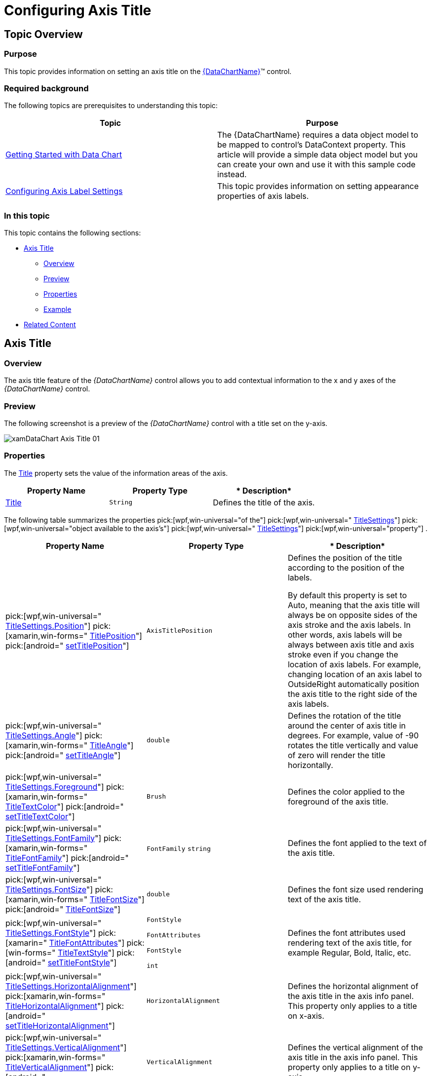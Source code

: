 ﻿////
|metadata|
{
    "name": "datachart-axis-title",
    "controlName": [],
    "tags": [],
    "guid": "2c429d69-56ef-44e2-ad27-631b71f3843b",
    "buildFlags": [],
    "createdOn": "2014-06-05T19:39:00.611363Z"
}
|metadata|
////

= Configuring Axis Title

== Topic Overview

=== Purpose

This topic provides information on setting an axis title on the link:{DataChartLink}.{DataChartName}.html[{DataChartName}]™ control.

=== Required background

The following topics are prerequisites to understanding this topic:

[options="header", cols="a,a"]
|====
|Topic|Purpose

| link:datachart-getting-started-with-datachart.html[Getting Started with Data Chart]
|The {DataChartName} requires a data object model to be mapped to control's DataContext property. This article will provide a simple data object model but you can create your own and use it with this sample code instead.

| link:datachart-axis-label-settings.html[Configuring Axis Label Settings]
|This topic provides information on setting appearance properties of axis labels.

|====

=== In this topic

This topic contains the following sections:

* <<AxisTitle,Axis Title>>

** <<Overview,Overview>>
** <<Preview,Preview>>
** <<Properties,Properties>>
** <<Example,Example>>

* <<RelatedContent,Related Content>>

[[AxisTitle]]
== Axis Title

[[Overview]]

=== Overview

The axis title feature of the  _{DataChartName}_  control allows you to add contextual information to the x and y axes of the  _{DataChartName}_  control.

ifdef::wpf,win-universal[]
You can customize the axis title by specifying properties of the link:{DataChartLink}.axis{ApiProp}titlesettings.html[TitleSettings] object such as the angle, font size and position.
endif::wpf,win-universal[]

[[Preview]]

=== Preview

The following screenshot is a preview of the  _{DataChartName}_  control with a title set on the y-axis.

image::images/xamDataChart_Axis_Title_01.png[]

[[Properties]]

=== Properties

The link:{DataChartLink}.axis{ApiProp}title.html[Title] property sets the value of the information areas of the axis.

[options="header", cols="a,a,a"]
|====
|*Property Name*|*Property Type*|* Description*

| link:{DataChartLink}.axis{ApiProp}title.html[Title]
|`String`
|Defines the title of the axis.

|====

The following table summarizes the properties  pick:[wpf,win-universal="of the"]   pick:[wpf,win-universal=" link:{DataChartLink}.axis{ApiProp}titlesettings.html[TitleSettings]"]   pick:[wpf,win-universal="object available to the axis’s"]   pick:[wpf,win-universal=" link:{DataChartLink}.axis{ApiProp}titlesettings.html[TitleSettings]"]   pick:[wpf,win-universal="property"] .

[options="header", cols="a,a,a"]
|====
|*Property Name*|*Property Type*|* Description*

ifdef::wpf,win-universal[]
|pick:[wpf,win-universal=" link:{DataChartLink}.axis{ApiProp}titlesettings.html[TitleSettings]"]
|`TitleSettings`
|Defines a set of visual settings such foreground, font, alignment, margins, angle and many more for the axis title.
endif::wpf,win-universal[]

| pick:[wpf,win-universal=" link:{DataChartLink}.titlesettings{ApiProp}position.html[TitleSettings.Position]"] pick:[xamarin,win-forms=" link:{DataChartLink}.axis{ApiProp}titleposition.html[TitlePosition]"] pick:[android=" link:{DataChartLink}.axis{ApiProp}titleposition.html[setTitlePosition]"] 
|`AxisTitlePosition`
|Defines the position of the title according to the position of the labels. 

By default this property is set to Auto, meaning that the axis title will always be on opposite sides of the axis stroke and the axis labels. In other words, axis labels will be always between axis title and axis stroke even if you change the location of axis labels. For example, changing location of an axis label to OutsideRight automatically position the axis title to the right side of the axis labels.

| pick:[wpf,win-universal=" link:{DataChartLink}.titlesettings{ApiProp}angle.html[TitleSettings.Angle]"] pick:[xamarin,win-forms=" link:{DataChartLink}.axis{ApiProp}titleangle.html[TitleAngle]"] pick:[android=" link:{DataChartLink}.axis{ApiProp}titleangle.html[setTitleAngle]"] 
|`double`
|Defines the rotation of the title around the center of axis title in degrees. For example, value of -90 rotates the title vertically and value of zero will render the title horizontally.

ifdef::wpf,win-universal[]
|pick:[wpf,win-universal=" link:{DataChartLink}.titlesettings{ApiProp}effect.html[TitleSettings.Effect]"]
|`Effect`
|Defines the effect applied to the axis title.
endif::wpf,win-universal[]

|pick:[wpf,win-universal=" link:{DataChartLink}.titlesettings{ApiProp}foreground.html[TitleSettings.Foreground]"] pick:[xamarin,win-forms=" link:{DataChartLink}.axis{ApiProp}titletextcolor.html[TitleTextColor]"] pick:[android=" link:{DataChartLink}.axis{ApiProp}titletextcolor.html[setTitleTextColor]"]
|`Brush`
|Defines the color applied to the foreground of the axis title.

|pick:[wpf,win-universal=" link:{DataChartLink}.titlesettings{ApiProp}fontfamily.html[TitleSettings.FontFamily]"] pick:[xamarin,win-forms=" link:{DataChartLink}.axis{ApiProp}titlefontfamily.html[TitleFontFamily]"] pick:[android=" link:{DataChartLink}.axis{ApiProp}titlefontfamily.html[setTitleFontFamily]"]
|`FontFamily` `string`
|Defines the font applied to the text of the axis title.

|pick:[wpf,win-universal=" link:{DataChartLink}.titlesettings{ApiProp}fontsize.html[TitleSettings.FontSize]"] pick:[xamarin,win-forms=" link:{DataChartLink}.axis{ApiProp}titlefontsize.html[TitleFontSize]"] pick:[android=" link:{DataChartLink}.axis{ApiProp}titletextsize.html[TitleFontSize]"]
|`double`
|Defines the font size used rendering text of the axis title.

ifdef::wpf,win-universal[]
|pick:[wpf,win-universal=" link:{DataChartLink}.titlesettings{ApiProp}fontstretch.html[TitleSettings.FontStretch]"]
|`FontStretch`
|Defines the face of the font, for example normal, condensed or expanded.
endif::wpf,win-universal[]

|pick:[wpf,win-universal=" link:{DataChartLink}.titlesettings{ApiProp}fontstyle.html[TitleSettings.FontStyle]"] pick:[xamarin=" link:{DataChartLink}.axis{ApiProp}titlefontattributes.html[TitleFontAttributes]"] pick:[win-forms=" link:{DataChartLink}.axis{ApiProp}titletextstyle.html[TitleTextStyle]"] pick:[android=" link:{DataChartLink}.axis{ApiProp}titlefontstyle.html[setTitleFontStyle]"]
|`FontStyle` 

`FontAttributes` 

`FontStyle` 

`int`
|Defines the font attributes used rendering text of the axis title, for example Regular, Bold, Italic, etc.

ifdef::wpf,win-universal[]
|pick:[wpf,win-universal=" link:{DataChartLink}.titlesettings{ApiProp}fontweight.html[TitleSettings.FontWeight]"]
|`FontWeight`
|Defines the thickness of the characters used for the axis title text, for example bold, normal, etc.
endif::wpf,win-universal[]

|pick:[wpf,win-universal=" link:{DataChartLink}.titlesettings{ApiProp}horizontalalignment.html[TitleSettings.HorizontalAlignment]"] pick:[xamarin,win-forms=" link:{DataChartLink}.axis{ApiProp}titlehorizontalalignment.html[TitleHorizontalAlignment]"] pick:[android=" link:{DataChartLink}.axis{ApiProp}titlehorizontalalignment.html[setTitleHorizontalAlignment]"]
|`HorizontalAlignment`
|Defines the horizontal alignment of the axis title in the axis info panel. This property only applies to a title on x-axis.

|pick:[wpf,win-universal=" link:{DataChartLink}.titlesettings{ApiProp}verticalalignment.html[TitleSettings.VerticalAlignment]"] pick:[xamarin,win-forms=" link:{DataChartLink}.axis{ApiProp}titleverticalalignment.html[TitleVerticalAlignment]"] pick:[android=" link:{DataChartLink}.axis{ApiProp}titleverticalalignment.html[setTitleVerticalAlignment]"]
|`VerticalAlignment`
|Defines the vertical alignment of the axis title in the axis info panel. This property only applies to a title on y-axis.

ifdef::wpf,win-universal[]
|pick:[wpf,win-universal=" link:{DataChartLink}.titlesettings{ApiProp}opacity.html[TitleSettings.Opacity]"]
|`double`
|Defines the opacity of the axis title.
endif::wpf,win-universal[]

ifdef::wpf,win-universal[]
|pick:[wpf,win-universal=" link:{DataChartLink}.titlesettings{ApiProp}opacitymask.html[TitleSettings.OpacityMask]"]
|`Brush`
|Defines the opacity mask of the axis title.
endif::wpf,win-universal[]

|pick:[wpf,win-universal=" link:{DataChartLink}.titlesettings{ApiProp}margin.html[TitleSettings.Margin]"] pick:[xamarin,win-forms=" link:{DataChartLink}.axis{ApiProp}titlemargin.html[TitleMargin]"] pick:[android=" link:{DataChartLink}.axis{ApiProp}titlemargin.html[setTitleMargin]"]
|`Thickness` `Thickness` `Padding` `double`
|Defines the size of the margin set around the axis title.

|====

[[Example]]

=== Example

The screenshot, following the table, demonstrates how the  _{DataChartName}_   control with axis link:{DataChartLink}.axis{ApiProp}title.html[Title] and title settings looks as a result of the following settings:

[options="header", cols="a,a"]
|====
|Property|Value

| link:{DataChartLink}.axis{ApiProp}title.html[Title]
|Terawatt Hours (TWh)

| pick:[wpf,win-universal=" link:{DataChartLink}.titlesettings{ApiProp}position.html[TitleSettings.Position]"] pick:[xamarin,win-forms=" link:{DataChartLink}.axis{ApiProp}titleposition.html[TitlePosition]"] pick:[android=" link:{DataChartLink}.axis{ApiProp}titleposition.html[setTitlePosition]"] 
|Bottom

| pick:[wpf,win-universal=" link:{DataChartLink}.titlesettings{ApiProp}angle.html[TitleSettings.Angle]"] pick:[xamarin,win-forms=" link:{DataChartLink}.axis{ApiProp}titleangle.html[TitleAngle]"] pick:[android=" link:{DataChartLink}.axis{ApiProp}titleangle.html[setTitleAngle]"] 
|270

|pick:[wpf,win-universal=" link:{DataChartLink}.titlesettings{ApiProp}fontsize.html[TitleSettings.FontSize]"] pick:[xamarin,win-forms=" link:{DataChartLink}.axis{ApiProp}titlefontsize.html[TitleFontSize]"] pick:[android=" link:{DataChartLink}.axis{ApiProp}titletextsize.html[setTitleTextSize]"]
|15

|====

image::images/xamDataChart_Axis_Title_02.png[]

Following is the code that implements this example:

ifdef::xaml[]

*In XAML:*

[source,xaml]
----
<ig:NumericYAxis x:Name="yAxis" Title="Terawatt Hours (TWh)">
      <ig:NumericYAxis.TitleSettings >
         <ig:TitleSettings  FontSize="15" Angle="270" Position="Bottom" />
      </ig:NumericYAxis.TitleSettings>
</ig:NumericYAxis>
----

endif::xaml[]

ifdef::wpf,win-universal,sl[]

*In C#:*

----
var yAxis = new NumericYAxis();
yAxis.Title = "Terawatt Hours (TWh)";
yAxis.TitleSettings = new AxisTitleSettings();
yAxis.TitleSettings.Position = AxisTitlePosition.Bottom;
yAxis.TitleSettings.Angle = 270;
yAxis.TitleSettings.FontSize = 15;
----

endif::wpf,win-universal,sl[]

ifdef::win-forms[]

*In C#:*

----
var yAxis = new NumericYAxis();
yAxis.Title = "Terawatt Hours (TWh)";
yAxis.TitlePosition = AxisTitlePosition.Bottom;
yAxis.TitleAngle = 270;
yAxis.TitleFontSize = 15;
----

endif::win-forms[]

ifdef::xamarin[]

*In C#:*

----
var yAxis = new NumericYAxis();
yAxis.Title = "Terawatt Hours (TWh)";
yAxis.TitlePosition = AxisTitlePosition.Bottom;
yAxis.TitleAngle = 270;
yAxis.TitleFontSize = 15;
----

endif::xamarin[]

ifdef::wpf,win-universal,sl[]

*In Visual Basic:*

----
Dim yAxis As New NumericYAxis()
yAxis.Title = "Terawatt Hours (TWh)"
yAxis.TitleSettings = new AxisTitleSettings()
yAxis.TitleSettings.Position = AxisTitlePosition.Bottom
yAxis.TitleSettings.Angle = 270
yAxis.TitleSettings.FontSize = 15
----

endif::wpf,win-universal,sl[]

ifdef::win-forms[]

*In Visual Basic:*

----
Dim yAxis As New NumericYAxis()
yAxis.Title = "Terawatt Hours (TWh)"
yAxis.TitlePosition = AxisTitlePosition.Bottom
yAxis.TitleAngle = 270
yAxis.TitleFontSize = 15
----

endif::win-forms[]

ifdef::xamarin[]

*In Visual Basic:*

----
Dim yAxis As New NumericYAxis()
yAxis.Title = "Terawatt Hours (TWh)"
yAxis.TitlePosition = AxisTitlePosition.Bottom
yAxis.TitleAngle = 270
yAxis.TitleFontSize = 15
----

endif::xamarin[]

ifdef::android[]

*In Java:*

[source,js]
----
yAxis.setTitle("Terawatt Hours (Twh)");
yAxis.setTitleTextSize(15);
yAxis.setTitleTypeface(Typeface.DEFAULT_BOLD);
yAxis.setTitleAngle(270);
yAxis.setTitlePosition(AxisTitlePosition.BOTTOM);
----

endif::android[]

[[RelatedContent]]
== Related Content

=== Topics

The following topics provide additional information related to this topic:

[options="header", cols="a,a"]
|====
|Topic|Purpose

| link:datachart-getting-started-with-datachart.html[Getting Started with Data Chart]
|The _{DataChartName}_ requires a data object model to be mapped to control's `DataContext` property. This article will provide a simple data object model but you can create your own and use it with this sample code instead.

| link:datachart-axis-label-settings.html[Configuring Axis Label Settings]
|This topic provides information on setting appearance properties of axis labels.

|====

ifdef::sl[]

=== Samples

ifdef::sl[]

The following sample provides additional information related to this topic.

[cols="a,a"]
|====
ifdef::sl[]
|Sample|Purpose
endif::sl[]

ifdef::sl[]
| link:{SamplesURL}/data-chart/#/axis-title[Axis Title]
|The axis title feature of the _{DataChartName}_ control allows you to add contextual information to the x and y axes of the _{DataChartName}_ control.
endif::sl[]

|====

endif::sl[]

endif::sl[]
